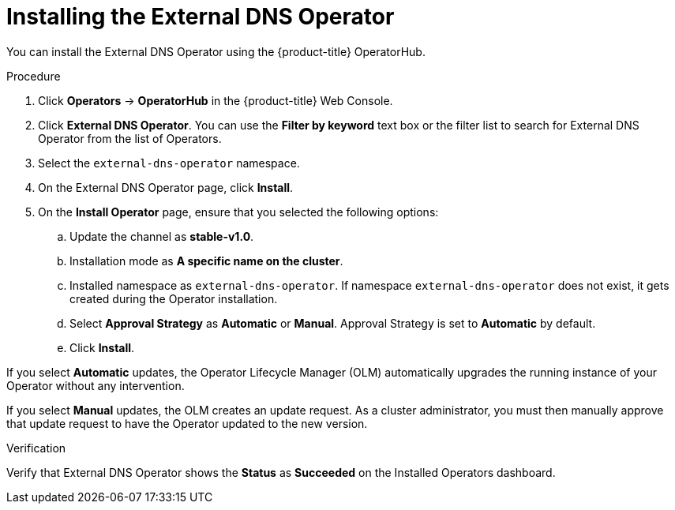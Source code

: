 // Module included in the following assemblies:
//
// * networking/external_dns_operator/nw-installing-external-dns-operator-on-cloud-providers.adoc

:_mod-docs-content-type: PROCEDURE
[id="nw-installing-external-dns-operator_{context}"]
= Installing the External DNS Operator

You can install the External DNS Operator using the {product-title} OperatorHub.

.Procedure

. Click *Operators* → *OperatorHub* in the {product-title} Web Console.
. Click *External DNS Operator*.
  You can use the *Filter by keyword* text box or the filter list to search for External DNS Operator from the list of Operators.
. Select the `external-dns-operator` namespace.
. On the External DNS Operator page, click *Install*.
. On the *Install Operator* page, ensure that you selected the following options:
.. Update the channel as *stable-v1.0*.
.. Installation mode as *A specific name on the cluster*.
.. Installed namespace as `external-dns-operator`. If namespace `external-dns-operator` does not exist, it gets created during the Operator installation.
.. Select *Approval Strategy* as *Automatic* or *Manual*. Approval Strategy is set to *Automatic* by default.
.. Click *Install*.

If you select *Automatic* updates, the Operator Lifecycle Manager (OLM) automatically upgrades the running instance of your Operator without any intervention.

If you select *Manual* updates, the OLM creates an update request. As a cluster administrator, you must then manually approve that update request to have the Operator updated to the new version.


.Verification

Verify that External DNS Operator shows the *Status* as *Succeeded* on the Installed Operators dashboard.
